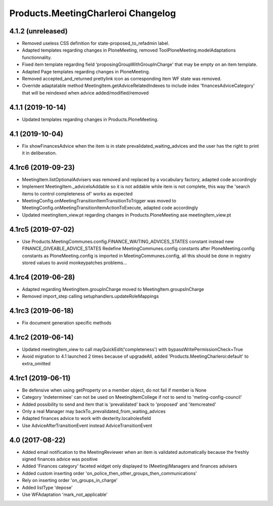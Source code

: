 Products.MeetingCharleroi Changelog
===================================

4.1.2 (unreleased)
------------------

- Removed useless CSS definition for state-proposed_to_refadmin label.
- Adapted templates regarding changes in PloneMeeting, removed ToolPloneMeeting.modelAdaptations functionnality.
- Fixed item template regarding field 'proposingGroupWithGroupInCharge' that may be empty on an item template.
- Adapted Page templates regarding changes in PloneMeeting.
- Removed accepted_and_returned prettylink icon as corresponding item WF state was removed.
- Override adaptatable method MeetingItem.getAdviceRelatedIndexes to include index 'financesAdviceCategory' that will be reindexed when advice added/modified/removed

4.1.1 (2019-10-14)
------------------

- Updated templates regarding changes in Products.PloneMeeting.

4.1 (2019-10-04)
----------------

- Fix showFinancesAdvice when the item is in state prevalidated_waiting_advices and the user has the right to print it in deliberation.


4.1rc6 (2019-09-23)
-------------------

- MeetingItem.listOptionalAdvisers was removed and replaced by a vocabulary factory, adapted code accordingly
- Implement MeetingItem._adviceIsAddable so it is not addable while item is not complete, this way the 'search items to control completeness of' works as expected
- MeetingConfig.onMeetingTransitionItemTransitionToTrigger was moved to MeetingConfig.onMeetingTransitionItemActionToExecute, adapted code accordingly
- Updated meetingitem_view.pt regarding changes in Products.PloneMeeting ase meetingitem_view.pt

4.1rc5 (2019-07-02)
-------------------

- Use Products.MeetingCommunes.config.FINANCE_WAITING_ADVICES_STATES constant instead new FINANCE_GIVEABLE_ADVICE_STATES
  Redefine MeetingCommunes.config constants after PloneMeeting.config constants as PloneMeeting.config is imported in MeetingCommunes.config,
  all this should be done in registry stored values to avoid monkeypatches problems...

4.1rc4 (2019-06-28)
-------------------

- Adapted regarding MeetingItem.groupInCharge moved to MeetingItem.groupsInCharge
- Removed import_step calling setuphandlers.updateRoleMappings

4.1rc3 (2019-06-18)
-------------------

- Fix document generation specific methods

4.1rc2 (2019-06-14)
-------------------

- Updated meetingitem_view to call mayQuickEdit('completeness') with bypassWritePermissionCheck=True
- Avoid migration to 4.1 launched 2 times because of upgradeAll, added 'Products.MeetingCharleroi:default' to extra_omitted

4.1rc1 (2019-06-11)
-------------------

- Be defensive when using getProperty on a member object, do not fail if member is None
- Category 'indeterminee' can not be used on MeetingItemCollege if not to send to 'meting-config-council'
- Added possibility to send and item that is 'prevalidated' back to 'proposed' and 'itemcreated'
- Only a real Manager may backTo_prevalidated_from_waiting_advices
- Adapted finances advice to work with dexterity.localrolesfield
- Use AdviceAfterTransitionEvent instead AdviceTransitionEvent

4.0 (2017-08-22)
----------------
- Added email notification to the MeetingReviewer when an item is validated
  automatically because the freshly signed finances advice was positive
- Added 'Finances category' faceted widget only displayed to (Meeting)Managers
  and finances advisers
- Added custom inserting order 'on_police_then_other_groups_then_communications'
- Rely on inserting order 'on_groups_in_charge'
- Added listType 'depose'
- Use WFAdaptation 'mark_not_applicable'
